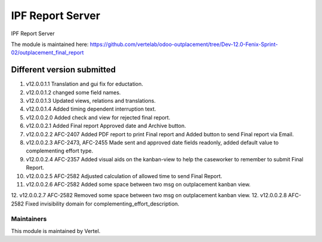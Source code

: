 =================
IPF Report Server
=================

IPF Report Server

The module is maintained here: https://github.com/vertelab/odoo-outplacement/tree/Dev-12.0-Fenix-Sprint-02/outplacement_final_report

Different version submitted
===========================

1. v12.0.0.1.1 Translation and gui fix for eductation.
2. v12.0.0.1.2 changed some field names.
3. v12.0.0.1.3 Updated views, relations and translations.
4. v12.0.0.1.4 Added timing dependent interruption text.
5. v12.0.0.2.0 Added check and view for rejected final report.
6. v12.0.0.2.1 Added Final report Approved date and Archive button.
7. v12.0.0.2.2 AFC-2407 Added PDF report to print Final report and Added button to send Final report via Email.
8. v12.0.0.2.3 AFC-2473, AFC-2455 Made sent and approved date fields readonly, added default value to complementing effort type.
9. v12.0.0.2.4 AFC-2357 Added visual aids on the kanban-view to help the caseworker to remember to submit Final Report.
10. v12.0.0.2.5 AFC-2582 Adjusted calculation of allowed time to send Final Report.
11. v12.0.0.2.6 AFC-2582 Added some space between two msg on outplacement kanban view.
12. v12.0.0.2.7 AFC-2582 Removed some space between two msg on outplacement kanban view.
12. v12.0.0.2.8 AFC-2582 Fixed invisibility domain for complementing_effort_description.

Maintainers
~~~~~~~~~~~

This module is maintained by Vertel.